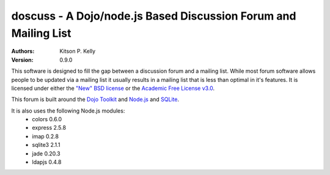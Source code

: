 
doscuss - A Dojo/node.js Based Discussion Forum and Mailing List
================================================================

:Authors: Kitson P. Kelly
:Version: 0.9.0

This software is designed to fill the gap between a discussion forum and a mailing list.  While most forum software
allows people to be updated via a mailing list it usually results in a mailing list that is less than optimal in it's
features.  It is licensed under either the `"New" BSD license <http://www.opensource.org/licenses/BSD-3-Clause>`_ or
the `Academic Free License v3.0 <http://www.opensource.org/licenses/AFL-3.0>`_.

This forum is built around the `Dojo Toolkit <http://dojotoolkit.org/>`_ and `Node.js <http://nodejs.org/>`_ and
`SQLite <http://www.sqlite.org/>`_.

It is also uses the following Node.js modules:
 * colors 0.6.0
 * express 2.5.8
 * imap 0.2.8
 * sqlite3 2.1.1
 * jade 0.20.3
 * ldapjs 0.4.8

